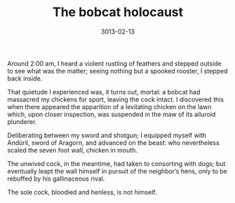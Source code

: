 #+TITLE: The bobcat holocaust
#+DATE: 3013-02-13

Around 2:00 am, I heard a violent rustling of feathers and stepped
outside to see what was the matter; seeing nothing but a spooked
rooster, I stepped back inside.

That quietude I experienced was, it turns out, mortal: a bobcat had
massacred my chickens for sport, leaving the cock intact. I discovered
this when there appeared the apparition of a levitating chicken on the
lawn which, upon closer inspection, was suspended in the maw of its
ailuroid plunderer.

Deliberating between my sword and shotgun; I equipped myself with
Andúril, sword of Aragorn, and advanced on the beast: who nevertheless
scaled the seven foot wall, chicken in mouth.

The unwived cock, in the meantime, had taken to consorting with dogs;
but eventually leapt the wall himself in pursuit of the neighbor’s
hens, only to be rebuffed by his gallinaceous rival.

The sole cock, bloodied and henless, is not himself.

